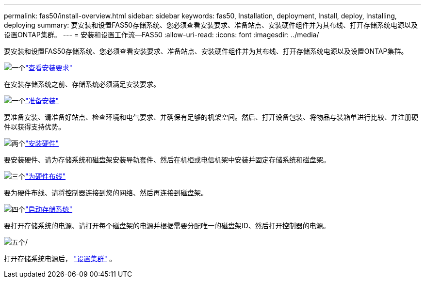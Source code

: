 ---
permalink: fas50/install-overview.html 
sidebar: sidebar 
keywords: fas50, Installation, deployment, Install, deploy, Installing, deploying 
summary: 要安装和设置FAS50存储系统、您必须查看安装要求、准备站点、安装硬件组件并为其布线、打开存储系统电源以及设置ONTAP集群。 
---
= 安装和设置工作流—FAS50
:allow-uri-read: 
:icons: font
:imagesdir: ../media/


[role="lead"]
要安装和设置FAS50存储系统、您必须查看安装要求、准备站点、安装硬件组件并为其布线、打开存储系统电源以及设置ONTAP集群。

.image:https://raw.githubusercontent.com/NetAppDocs/common/main/media/number-1.png["一个"]link:install-requirements.html["查看安装要求"]
[role="quick-margin-para"]
在安装存储系统之前、存储系统必须满足安装要求。

.image:https://raw.githubusercontent.com/NetAppDocs/common/main/media/number-2.png["一个"]link:install-prepare.html["准备安装"]
[role="quick-margin-para"]
要准备安装、请准备好站点、检查环境和电气要求、并确保有足够的机架空间。然后、打开设备包装、将物品与装箱单进行比较、并注册硬件以获得支持优势。

.image:https://raw.githubusercontent.com/NetAppDocs/common/main/media/number-3.png["两个"]link:install-hardware.html["安装硬件"]
[role="quick-margin-para"]
要安装硬件、请为存储系统和磁盘架安装导轨套件、然后在机柜或电信机架中安装并固定存储系统和磁盘架。

.image:https://raw.githubusercontent.com/NetAppDocs/common/main/media/number-4.png["三个"]link:install-cable.html["为硬件布线"]
[role="quick-margin-para"]
要为硬件布线、请将控制器连接到您的网络、然后再连接到磁盘架。

.image:https://raw.githubusercontent.com/NetAppDocs/common/main/media/number-5.png["四个"]link:install-power-hardware.html["启动存储系统"]
[role="quick-margin-para"]
要打开存储系统的电源、请打开每个磁盘架的电源并根据需要分配唯一的磁盘架ID、然后打开控制器的电源。

.image:https://raw.githubusercontent.com/NetAppDocs/common/main/media/number-6.png["五个"]/
[role="quick-margin-para"]
打开存储系统电源后， https://docs.netapp.com/us-en/ontap/software_setup/workflow-summary.html["设置集群"] 。
